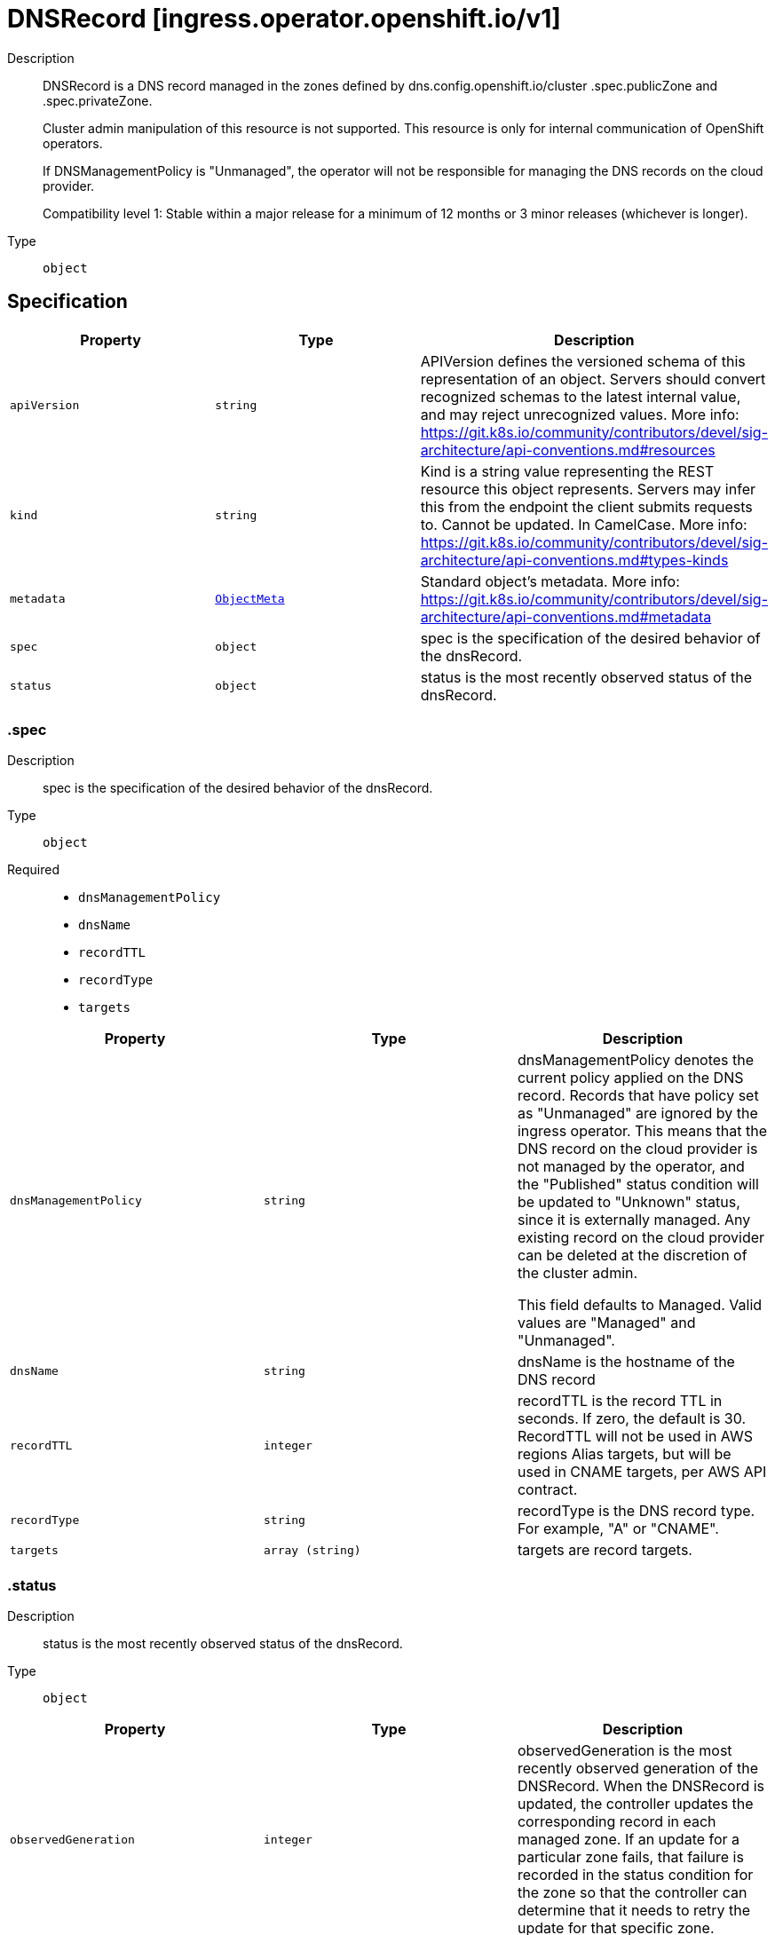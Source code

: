 // Automatically generated by 'openshift-apidocs-gen'. Do not edit.
:_mod-docs-content-type: ASSEMBLY
[id="dnsrecord-ingress-operator-openshift-io-v1"]
= DNSRecord [ingress.operator.openshift.io/v1]

:toc: macro
:toc-title:

toc::[]


Description::
+
--
DNSRecord is a DNS record managed in the zones defined by
dns.config.openshift.io/cluster .spec.publicZone and .spec.privateZone.

Cluster admin manipulation of this resource is not supported. This resource
is only for internal communication of OpenShift operators.

If DNSManagementPolicy is "Unmanaged", the operator will not be responsible
for managing the DNS records on the cloud provider.

Compatibility level 1: Stable within a major release for a minimum of 12 months or 3 minor releases (whichever is longer).
--

Type::
  `object`



== Specification

[cols="1,1,1",options="header"]
|===
| Property | Type | Description

| `apiVersion`
| `string`
| APIVersion defines the versioned schema of this representation of an object. Servers should convert recognized schemas to the latest internal value, and may reject unrecognized values. More info: https://git.k8s.io/community/contributors/devel/sig-architecture/api-conventions.md#resources

| `kind`
| `string`
| Kind is a string value representing the REST resource this object represents. Servers may infer this from the endpoint the client submits requests to. Cannot be updated. In CamelCase. More info: https://git.k8s.io/community/contributors/devel/sig-architecture/api-conventions.md#types-kinds

| `metadata`
| xref:../objects/index.adoc#io-k8s-apimachinery-pkg-apis-meta-v1-ObjectMeta[`ObjectMeta`]
| Standard object's metadata. More info: https://git.k8s.io/community/contributors/devel/sig-architecture/api-conventions.md#metadata

| `spec`
| `object`
| spec is the specification of the desired behavior of the dnsRecord.

| `status`
| `object`
| status is the most recently observed status of the dnsRecord.

|===
=== .spec

Description::
+
--
spec is the specification of the desired behavior of the dnsRecord.
--

Type::
  `object`

Required::
  - `dnsManagementPolicy`
  - `dnsName`
  - `recordTTL`
  - `recordType`
  - `targets`



[cols="1,1,1",options="header"]
|===
| Property | Type | Description

| `dnsManagementPolicy`
| `string`
| dnsManagementPolicy denotes the current policy applied on the DNS
record. Records that have policy set as "Unmanaged" are ignored by
the ingress operator.  This means that the DNS record on the cloud
provider is not managed by the operator, and the "Published" status
condition will be updated to "Unknown" status, since it is externally
managed. Any existing record on the cloud provider can be deleted at
the discretion of the cluster admin.

This field defaults to Managed. Valid values are "Managed" and
"Unmanaged".

| `dnsName`
| `string`
| dnsName is the hostname of the DNS record

| `recordTTL`
| `integer`
| recordTTL is the record TTL in seconds. If zero, the default is 30.
RecordTTL will not be used in AWS regions Alias targets, but
will be used in CNAME targets, per AWS API contract.

| `recordType`
| `string`
| recordType is the DNS record type. For example, "A" or "CNAME".

| `targets`
| `array (string)`
| targets are record targets.

|===
=== .status

Description::
+
--
status is the most recently observed status of the dnsRecord.
--

Type::
  `object`




[cols="1,1,1",options="header"]
|===
| Property | Type | Description

| `observedGeneration`
| `integer`
| observedGeneration is the most recently observed generation of the
DNSRecord.  When the DNSRecord is updated, the controller updates the
corresponding record in each managed zone.  If an update for a
particular zone fails, that failure is recorded in the status
condition for the zone so that the controller can determine that it
needs to retry the update for that specific zone.

| `zones`
| `array`
| zones are the status of the record in each zone.

| `zones[]`
| `object`
| DNSZoneStatus is the status of a record within a specific zone.

|===
=== .status.zones

Description::
+
--
zones are the status of the record in each zone.
--

Type::
  `array`




=== .status.zones[]

Description::
+
--
DNSZoneStatus is the status of a record within a specific zone.
--

Type::
  `object`




[cols="1,1,1",options="header"]
|===
| Property | Type | Description

| `conditions`
| `array`
| conditions are any conditions associated with the record in the zone.

If publishing the record succeeds, the "Published" condition will be
set with status "True" and upon failure it will be set to "False" along
with the reason and message describing the cause of the failure.

| `conditions[]`
| `object`
| DNSZoneCondition is just the standard condition fields.

| `dnsZone`
| `object`
| dnsZone is the zone where the record is published.

|===
=== .status.zones[].conditions

Description::
+
--
conditions are any conditions associated with the record in the zone.

If publishing the record succeeds, the "Published" condition will be
set with status "True" and upon failure it will be set to "False" along
with the reason and message describing the cause of the failure.
--

Type::
  `array`




=== .status.zones[].conditions[]

Description::
+
--
DNSZoneCondition is just the standard condition fields.
--

Type::
  `object`

Required::
  - `status`
  - `type`



[cols="1,1,1",options="header"]
|===
| Property | Type | Description

| `lastTransitionTime`
| `string`
| 

| `message`
| `string`
| 

| `reason`
| `string`
| 

| `status`
| `string`
| 

| `type`
| `string`
| 

|===
=== .status.zones[].dnsZone

Description::
+
--
dnsZone is the zone where the record is published.
--

Type::
  `object`




[cols="1,1,1",options="header"]
|===
| Property | Type | Description

| `id`
| `string`
| id is the identifier that can be used to find the DNS hosted zone.

on AWS zone can be fetched using `ID` as id in [1]
on Azure zone can be fetched using `ID` as a pre-determined name in [2],
on GCP zone can be fetched using `ID` as a pre-determined name in [3].

[1]: https://docs.aws.amazon.com/cli/latest/reference/route53/get-hosted-zone.html#options
[2]: https://docs.microsoft.com/en-us/cli/azure/network/dns/zone?view=azure-cli-latest#az-network-dns-zone-show
[3]: https://cloud.google.com/dns/docs/reference/v1/managedZones/get

| `tags`
| `object (string)`
| tags can be used to query the DNS hosted zone.

on AWS, resourcegroupstaggingapi [1] can be used to fetch a zone using `Tags` as tag-filters,

[1]: https://docs.aws.amazon.com/cli/latest/reference/resourcegroupstaggingapi/get-resources.html#options

|===

== API endpoints

The following API endpoints are available:

* `/apis/ingress.operator.openshift.io/v1/dnsrecords`
- `GET`: list objects of kind DNSRecord
* `/apis/ingress.operator.openshift.io/v1/namespaces/{namespace}/dnsrecords`
- `DELETE`: delete collection of DNSRecord
- `GET`: list objects of kind DNSRecord
- `POST`: create a DNSRecord
* `/apis/ingress.operator.openshift.io/v1/namespaces/{namespace}/dnsrecords/{name}`
- `DELETE`: delete a DNSRecord
- `GET`: read the specified DNSRecord
- `PATCH`: partially update the specified DNSRecord
- `PUT`: replace the specified DNSRecord
* `/apis/ingress.operator.openshift.io/v1/namespaces/{namespace}/dnsrecords/{name}/status`
- `GET`: read status of the specified DNSRecord
- `PATCH`: partially update status of the specified DNSRecord
- `PUT`: replace status of the specified DNSRecord


=== /apis/ingress.operator.openshift.io/v1/dnsrecords



HTTP method::
  `GET`

Description::
  list objects of kind DNSRecord


.HTTP responses
[cols="1,1",options="header"]
|===
| HTTP code | Reponse body
| 200 - OK
| xref:../objects/index.adoc#io-openshift-operator-ingress-v1-DNSRecordList[`DNSRecordList`] schema
| 401 - Unauthorized
| Empty
|===


=== /apis/ingress.operator.openshift.io/v1/namespaces/{namespace}/dnsrecords



HTTP method::
  `DELETE`

Description::
  delete collection of DNSRecord




.HTTP responses
[cols="1,1",options="header"]
|===
| HTTP code | Reponse body
| 200 - OK
| xref:../objects/index.adoc#io-k8s-apimachinery-pkg-apis-meta-v1-Status[`Status`] schema
| 401 - Unauthorized
| Empty
|===

HTTP method::
  `GET`

Description::
  list objects of kind DNSRecord




.HTTP responses
[cols="1,1",options="header"]
|===
| HTTP code | Reponse body
| 200 - OK
| xref:../objects/index.adoc#io-openshift-operator-ingress-v1-DNSRecordList[`DNSRecordList`] schema
| 401 - Unauthorized
| Empty
|===

HTTP method::
  `POST`

Description::
  create a DNSRecord


.Query parameters
[cols="1,1,2",options="header"]
|===
| Parameter | Type | Description
| `dryRun`
| `string`
| When present, indicates that modifications should not be persisted. An invalid or unrecognized dryRun directive will result in an error response and no further processing of the request. Valid values are: - All: all dry run stages will be processed
| `fieldValidation`
| `string`
| fieldValidation instructs the server on how to handle objects in the request (POST/PUT/PATCH) containing unknown or duplicate fields. Valid values are: - Ignore: This will ignore any unknown fields that are silently dropped from the object, and will ignore all but the last duplicate field that the decoder encounters. This is the default behavior prior to v1.23. - Warn: This will send a warning via the standard warning response header for each unknown field that is dropped from the object, and for each duplicate field that is encountered. The request will still succeed if there are no other errors, and will only persist the last of any duplicate fields. This is the default in v1.23+ - Strict: This will fail the request with a BadRequest error if any unknown fields would be dropped from the object, or if any duplicate fields are present. The error returned from the server will contain all unknown and duplicate fields encountered.
|===

.Body parameters
[cols="1,1,2",options="header"]
|===
| Parameter | Type | Description
| `body`
| xref:../operator_apis/dnsrecord-ingress-operator-openshift-io-v1.adoc#dnsrecord-ingress-operator-openshift-io-v1[`DNSRecord`] schema
| 
|===

.HTTP responses
[cols="1,1",options="header"]
|===
| HTTP code | Reponse body
| 200 - OK
| xref:../operator_apis/dnsrecord-ingress-operator-openshift-io-v1.adoc#dnsrecord-ingress-operator-openshift-io-v1[`DNSRecord`] schema
| 201 - Created
| xref:../operator_apis/dnsrecord-ingress-operator-openshift-io-v1.adoc#dnsrecord-ingress-operator-openshift-io-v1[`DNSRecord`] schema
| 202 - Accepted
| xref:../operator_apis/dnsrecord-ingress-operator-openshift-io-v1.adoc#dnsrecord-ingress-operator-openshift-io-v1[`DNSRecord`] schema
| 401 - Unauthorized
| Empty
|===


=== /apis/ingress.operator.openshift.io/v1/namespaces/{namespace}/dnsrecords/{name}

.Global path parameters
[cols="1,1,2",options="header"]
|===
| Parameter | Type | Description
| `name`
| `string`
| name of the DNSRecord
|===


HTTP method::
  `DELETE`

Description::
  delete a DNSRecord


.Query parameters
[cols="1,1,2",options="header"]
|===
| Parameter | Type | Description
| `dryRun`
| `string`
| When present, indicates that modifications should not be persisted. An invalid or unrecognized dryRun directive will result in an error response and no further processing of the request. Valid values are: - All: all dry run stages will be processed
|===


.HTTP responses
[cols="1,1",options="header"]
|===
| HTTP code | Reponse body
| 200 - OK
| xref:../objects/index.adoc#io-k8s-apimachinery-pkg-apis-meta-v1-Status[`Status`] schema
| 202 - Accepted
| xref:../objects/index.adoc#io-k8s-apimachinery-pkg-apis-meta-v1-Status[`Status`] schema
| 401 - Unauthorized
| Empty
|===

HTTP method::
  `GET`

Description::
  read the specified DNSRecord




.HTTP responses
[cols="1,1",options="header"]
|===
| HTTP code | Reponse body
| 200 - OK
| xref:../operator_apis/dnsrecord-ingress-operator-openshift-io-v1.adoc#dnsrecord-ingress-operator-openshift-io-v1[`DNSRecord`] schema
| 401 - Unauthorized
| Empty
|===

HTTP method::
  `PATCH`

Description::
  partially update the specified DNSRecord


.Query parameters
[cols="1,1,2",options="header"]
|===
| Parameter | Type | Description
| `dryRun`
| `string`
| When present, indicates that modifications should not be persisted. An invalid or unrecognized dryRun directive will result in an error response and no further processing of the request. Valid values are: - All: all dry run stages will be processed
| `fieldValidation`
| `string`
| fieldValidation instructs the server on how to handle objects in the request (POST/PUT/PATCH) containing unknown or duplicate fields. Valid values are: - Ignore: This will ignore any unknown fields that are silently dropped from the object, and will ignore all but the last duplicate field that the decoder encounters. This is the default behavior prior to v1.23. - Warn: This will send a warning via the standard warning response header for each unknown field that is dropped from the object, and for each duplicate field that is encountered. The request will still succeed if there are no other errors, and will only persist the last of any duplicate fields. This is the default in v1.23+ - Strict: This will fail the request with a BadRequest error if any unknown fields would be dropped from the object, or if any duplicate fields are present. The error returned from the server will contain all unknown and duplicate fields encountered.
|===


.HTTP responses
[cols="1,1",options="header"]
|===
| HTTP code | Reponse body
| 200 - OK
| xref:../operator_apis/dnsrecord-ingress-operator-openshift-io-v1.adoc#dnsrecord-ingress-operator-openshift-io-v1[`DNSRecord`] schema
| 401 - Unauthorized
| Empty
|===

HTTP method::
  `PUT`

Description::
  replace the specified DNSRecord


.Query parameters
[cols="1,1,2",options="header"]
|===
| Parameter | Type | Description
| `dryRun`
| `string`
| When present, indicates that modifications should not be persisted. An invalid or unrecognized dryRun directive will result in an error response and no further processing of the request. Valid values are: - All: all dry run stages will be processed
| `fieldValidation`
| `string`
| fieldValidation instructs the server on how to handle objects in the request (POST/PUT/PATCH) containing unknown or duplicate fields. Valid values are: - Ignore: This will ignore any unknown fields that are silently dropped from the object, and will ignore all but the last duplicate field that the decoder encounters. This is the default behavior prior to v1.23. - Warn: This will send a warning via the standard warning response header for each unknown field that is dropped from the object, and for each duplicate field that is encountered. The request will still succeed if there are no other errors, and will only persist the last of any duplicate fields. This is the default in v1.23+ - Strict: This will fail the request with a BadRequest error if any unknown fields would be dropped from the object, or if any duplicate fields are present. The error returned from the server will contain all unknown and duplicate fields encountered.
|===

.Body parameters
[cols="1,1,2",options="header"]
|===
| Parameter | Type | Description
| `body`
| xref:../operator_apis/dnsrecord-ingress-operator-openshift-io-v1.adoc#dnsrecord-ingress-operator-openshift-io-v1[`DNSRecord`] schema
| 
|===

.HTTP responses
[cols="1,1",options="header"]
|===
| HTTP code | Reponse body
| 200 - OK
| xref:../operator_apis/dnsrecord-ingress-operator-openshift-io-v1.adoc#dnsrecord-ingress-operator-openshift-io-v1[`DNSRecord`] schema
| 201 - Created
| xref:../operator_apis/dnsrecord-ingress-operator-openshift-io-v1.adoc#dnsrecord-ingress-operator-openshift-io-v1[`DNSRecord`] schema
| 401 - Unauthorized
| Empty
|===


=== /apis/ingress.operator.openshift.io/v1/namespaces/{namespace}/dnsrecords/{name}/status

.Global path parameters
[cols="1,1,2",options="header"]
|===
| Parameter | Type | Description
| `name`
| `string`
| name of the DNSRecord
|===


HTTP method::
  `GET`

Description::
  read status of the specified DNSRecord




.HTTP responses
[cols="1,1",options="header"]
|===
| HTTP code | Reponse body
| 200 - OK
| xref:../operator_apis/dnsrecord-ingress-operator-openshift-io-v1.adoc#dnsrecord-ingress-operator-openshift-io-v1[`DNSRecord`] schema
| 401 - Unauthorized
| Empty
|===

HTTP method::
  `PATCH`

Description::
  partially update status of the specified DNSRecord


.Query parameters
[cols="1,1,2",options="header"]
|===
| Parameter | Type | Description
| `dryRun`
| `string`
| When present, indicates that modifications should not be persisted. An invalid or unrecognized dryRun directive will result in an error response and no further processing of the request. Valid values are: - All: all dry run stages will be processed
| `fieldValidation`
| `string`
| fieldValidation instructs the server on how to handle objects in the request (POST/PUT/PATCH) containing unknown or duplicate fields. Valid values are: - Ignore: This will ignore any unknown fields that are silently dropped from the object, and will ignore all but the last duplicate field that the decoder encounters. This is the default behavior prior to v1.23. - Warn: This will send a warning via the standard warning response header for each unknown field that is dropped from the object, and for each duplicate field that is encountered. The request will still succeed if there are no other errors, and will only persist the last of any duplicate fields. This is the default in v1.23+ - Strict: This will fail the request with a BadRequest error if any unknown fields would be dropped from the object, or if any duplicate fields are present. The error returned from the server will contain all unknown and duplicate fields encountered.
|===


.HTTP responses
[cols="1,1",options="header"]
|===
| HTTP code | Reponse body
| 200 - OK
| xref:../operator_apis/dnsrecord-ingress-operator-openshift-io-v1.adoc#dnsrecord-ingress-operator-openshift-io-v1[`DNSRecord`] schema
| 401 - Unauthorized
| Empty
|===

HTTP method::
  `PUT`

Description::
  replace status of the specified DNSRecord


.Query parameters
[cols="1,1,2",options="header"]
|===
| Parameter | Type | Description
| `dryRun`
| `string`
| When present, indicates that modifications should not be persisted. An invalid or unrecognized dryRun directive will result in an error response and no further processing of the request. Valid values are: - All: all dry run stages will be processed
| `fieldValidation`
| `string`
| fieldValidation instructs the server on how to handle objects in the request (POST/PUT/PATCH) containing unknown or duplicate fields. Valid values are: - Ignore: This will ignore any unknown fields that are silently dropped from the object, and will ignore all but the last duplicate field that the decoder encounters. This is the default behavior prior to v1.23. - Warn: This will send a warning via the standard warning response header for each unknown field that is dropped from the object, and for each duplicate field that is encountered. The request will still succeed if there are no other errors, and will only persist the last of any duplicate fields. This is the default in v1.23+ - Strict: This will fail the request with a BadRequest error if any unknown fields would be dropped from the object, or if any duplicate fields are present. The error returned from the server will contain all unknown and duplicate fields encountered.
|===

.Body parameters
[cols="1,1,2",options="header"]
|===
| Parameter | Type | Description
| `body`
| xref:../operator_apis/dnsrecord-ingress-operator-openshift-io-v1.adoc#dnsrecord-ingress-operator-openshift-io-v1[`DNSRecord`] schema
| 
|===

.HTTP responses
[cols="1,1",options="header"]
|===
| HTTP code | Reponse body
| 200 - OK
| xref:../operator_apis/dnsrecord-ingress-operator-openshift-io-v1.adoc#dnsrecord-ingress-operator-openshift-io-v1[`DNSRecord`] schema
| 201 - Created
| xref:../operator_apis/dnsrecord-ingress-operator-openshift-io-v1.adoc#dnsrecord-ingress-operator-openshift-io-v1[`DNSRecord`] schema
| 401 - Unauthorized
| Empty
|===


